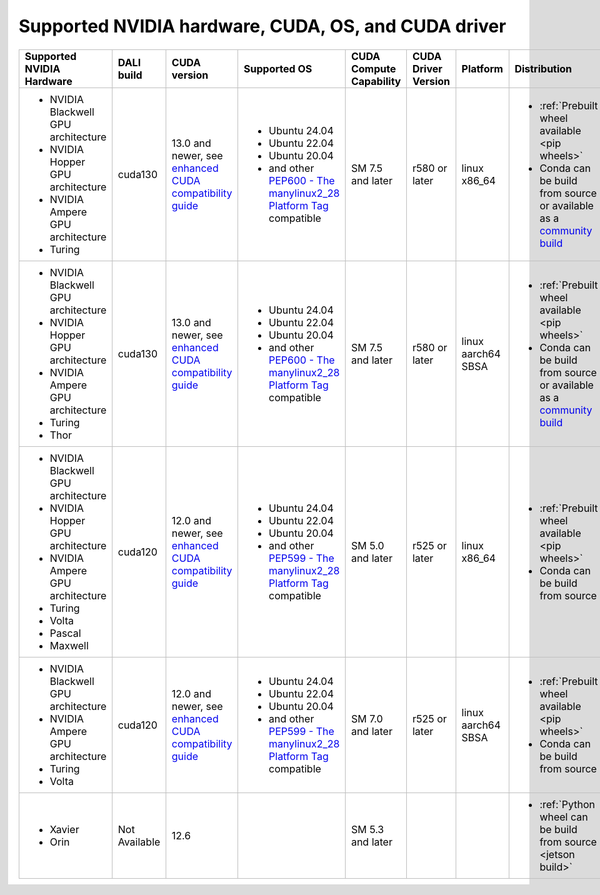 Supported NVIDIA hardware, CUDA, OS, and CUDA driver
====================================================

.. |compatibility link| replace:: enhanced CUDA compatibility guide
.. _compatibility link : https://docs.nvidia.com/deploy/cuda-compatibility/index.html#enhanced-compat-minor-releases
.. |PEP599 link| replace:: PEP599 - The manylinux2014 Platform Tag
.. _PEP599 link : https://www.python.org/dev/peps/pep-0599/


.. table::

  +-------------------------------------+---------------+-----------------------------------------------------------------------------------------------------------------------------------------+--------------------------------------------------------------------------------------------------------+-------------------------+---------------------+--------------------+------------------------------------------------------------------------------------------------------------------------------+
  | Supported NVIDIA Hardware           | DALI build    | CUDA version                                                                                                                            | Supported OS                                                                                           | CUDA Compute Capability | CUDA Driver Version | Platform           | Distribution                                                                                                                 |
  +=====================================+===============+=========================================================================================================================================+========================================================================================================+=========================+=====================+====================+==============================================================================================================================+
  | - NVIDIA Blackwell GPU architecture | cuda130       | 13.0 and newer,                                                                                                                         | - Ubuntu 24.04                                                                                         | SM 7.5 and later        | r580 or later       | linux x86_64       | - :ref:`Prebuilt wheel available <pip wheels>`                                                                               |
  | - NVIDIA Hopper GPU architecture    |               | see `enhanced CUDA compatibility guide <https://docs.nvidia.com/deploy/cuda-compatibility/index.html#enhanced-compat-minor-releases>`__ | - Ubuntu 22.04                                                                                         |                         |                     |                    | - Conda can be build from source or available as a `community build <https://anaconda.org/conda-forge/nvidia-dali-python>`__ |
  | - NVIDIA Ampere GPU architecture    |               |                                                                                                                                         | - Ubuntu 20.04                                                                                         |                         |                     |                    |                                                                                                                              |
  | - Turing                            |               |                                                                                                                                         | - and other `PEP600 - The manylinux2_28 Platform Tag <https://peps.python.org/pep-0600/>`__ compatible |                         |                     |                    |                                                                                                                              |
  +-------------------------------------+---------------+-----------------------------------------------------------------------------------------------------------------------------------------+--------------------------------------------------------------------------------------------------------+-------------------------+---------------------+--------------------+------------------------------------------------------------------------------------------------------------------------------+
  | - NVIDIA Blackwell GPU architecture | cuda130       | 13.0 and newer,                                                                                                                         | - Ubuntu 24.04                                                                                         | SM 7.5 and later        | r580 or later       | linux aarch64 SBSA | - :ref:`Prebuilt wheel available <pip wheels>`                                                                               |
  | - NVIDIA Hopper GPU architecture    |               | see `enhanced CUDA compatibility guide <https://docs.nvidia.com/deploy/cuda-compatibility/index.html#enhanced-compat-minor-releases>`__ | - Ubuntu 22.04                                                                                         |                         |                     |                    | - Conda can be build from source or available as a `community build <https://anaconda.org/conda-forge/nvidia-dali-python>`__ |
  | - NVIDIA Ampere GPU architecture    |               |                                                                                                                                         | - Ubuntu 20.04                                                                                         |                         |                     |                    |                                                                                                                              |
  | - Turing                            |               |                                                                                                                                         | - and other `PEP600 - The manylinux2_28 Platform Tag <https://peps.python.org/pep-0600/>`__ compatible |                         |                     |                    |                                                                                                                              |
  | - Thor                              |               |                                                                                                                                         |                                                                                                        |                         |                     |                    |                                                                                                                              |
  +-------------------------------------+---------------+-----------------------------------------------------------------------------------------------------------------------------------------+--------------------------------------------------------------------------------------------------------+-------------------------+---------------------+--------------------+------------------------------------------------------------------------------------------------------------------------------+
  | - NVIDIA Blackwell GPU architecture | cuda120       | 12.0 and newer,                                                                                                                         | - Ubuntu 24.04                                                                                         | SM 5.0 and later        | r525 or later       | linux x86_64       | - :ref:`Prebuilt wheel available <pip wheels>`                                                                               |
  | - NVIDIA Hopper GPU architecture    |               | see `enhanced CUDA compatibility guide <https://docs.nvidia.com/deploy/cuda-compatibility/index.html#enhanced-compat-minor-releases>`__ | - Ubuntu 22.04                                                                                         |                         |                     |                    | - Conda can be build from source                                                                                             |
  | - NVIDIA Ampere GPU architecture    |               |                                                                                                                                         | - Ubuntu 20.04                                                                                         |                         |                     |                    |                                                                                                                              |
  | - Turing                            |               |                                                                                                                                         | - and other `PEP599 - The manylinux2_28 Platform Tag <https://peps.python.org/pep-0600/>`__ compatible |                         |                     |                    |                                                                                                                              |
  | - Volta                             |               |                                                                                                                                         |                                                                                                        |                         |                     |                    |                                                                                                                              |
  | - Pascal                            |               |                                                                                                                                         |                                                                                                        |                         |                     |                    |                                                                                                                              |
  | - Maxwell                           |               |                                                                                                                                         |                                                                                                        |                         |                     |                    |                                                                                                                              |
  +-------------------------------------+---------------+-----------------------------------------------------------------------------------------------------------------------------------------+--------------------------------------------------------------------------------------------------------+-------------------------+---------------------+--------------------+------------------------------------------------------------------------------------------------------------------------------+
  | - NVIDIA Blackwell GPU architecture | cuda120       | 12.0 and newer,                                                                                                                         | - Ubuntu 24.04                                                                                         | SM 7.0 and later        | r525 or later       | linux aarch64 SBSA | - :ref:`Prebuilt wheel available <pip wheels>`                                                                               |
  | - NVIDIA Ampere GPU architecture    |               | see `enhanced CUDA compatibility guide <https://docs.nvidia.com/deploy/cuda-compatibility/index.html#enhanced-compat-minor-releases>`__ | - Ubuntu 22.04                                                                                         |                         |                     |                    | - Conda can be build from source                                                                                             |
  | - Turing                            |               |                                                                                                                                         | - Ubuntu 20.04                                                                                         |                         |                     |                    |                                                                                                                              |
  | - Volta                             |               |                                                                                                                                         | - and other `PEP599 - The manylinux2_28 Platform Tag <https://peps.python.org/pep-0600/>`__ compatible |                         |                     |                    |                                                                                                                              |
  +-------------------------------------+---------------+-----------------------------------------------------------------------------------------------------------------------------------------+--------------------------------------------------------------------------------------------------------+-------------------------+---------------------+--------------------+------------------------------------------------------------------------------------------------------------------------------+
  | - Xavier                            | Not Available | 12.6                                                                                                                                    |                                                                                                        | SM 5.3 and later        |                     |                    | - :ref:`Python wheel can be build from source <jetson build>`                                                                |
  | - Orin                              |               |                                                                                                                                         |                                                                                                        |                         |                     |                    |                                                                                                                              |
  +-------------------------------------+---------------+-----------------------------------------------------------------------------------------------------------------------------------------+--------------------------------------------------------------------------------------------------------+-------------------------+---------------------+--------------------+------------------------------------------------------------------------------------------------------------------------------+
